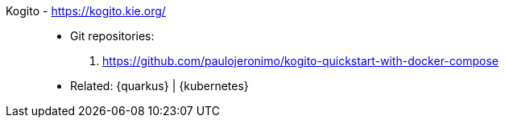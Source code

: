 [#kogito]#Kogito# - https://kogito.kie.org/::
* Git repositories:
. https://github.com/paulojeronimo/kogito-quickstart-with-docker-compose
* Related: {quarkus} | {kubernetes}
